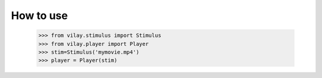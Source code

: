 
How to use
----------

 >>> from vilay.stimulus import Stimulus
 >>> from vilay.player import Player
 >>> stim=Stimulus('mymovie.mp4')
 >>> player = Player(stim)
